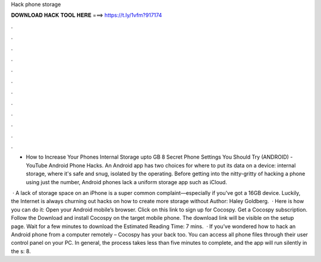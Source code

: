 Hack phone storage



𝐃𝐎𝐖𝐍𝐋𝐎𝐀𝐃 𝐇𝐀𝐂𝐊 𝐓𝐎𝐎𝐋 𝐇𝐄𝐑𝐄 ===> https://t.ly/1vfm?917174



.



.



.



.



.



.



.



.



.



.



.



.

- How to Increase Your Phones Internal Storage upto GB 8 Secret Phone Settings You Should Try (ANDROID) - YouTube Android Phone Hacks. An Android app has two choices for where to put its data on a device: internal storage, where it's safe and snug, isolated by the operating. Before getting into the nitty-gritty of hacking a phone using just the number, Android phones lack a uniform storage app such as iCloud.

 · A lack of storage space on an iPhone is a super common complaint—especially if you've got a 16GB device. Luckily, the Internet is always churning out hacks on how to create more storage without Author: Haley Goldberg.  · Here is how you can do it: Open your Android mobile’s browser. Click on this link to sign up for Cocospy. Get a Cocospy subscription. Follow the Download and install Cocospy on the target mobile phone. The download link will be visible on the setup page. Wait for a few minutes to download the Estimated Reading Time: 7 mins.  · If you’ve wondered how to hack an Android phone from a computer remotely – Cocospy has your back too. You can access all phone files through their user control panel on your PC. In general, the process takes less than five minutes to complete, and the app will run silently in the s: 8.
